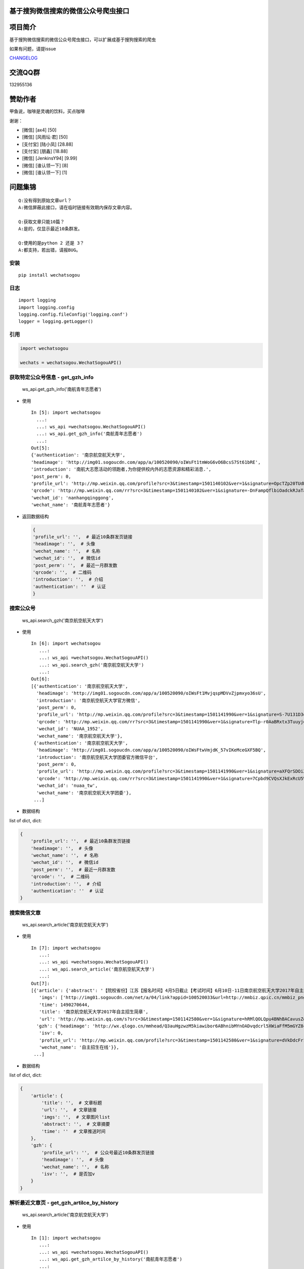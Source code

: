 基于搜狗微信搜索的微信公众号爬虫接口
====================================

|Build Status| |PyPI version| |PyPI| |py27,py35,py36| |PyPI|

项目简介
========

基于搜狗微信搜索的微信公众号爬虫接口，可以扩展成基于搜狗搜索的爬虫

如果有问题，请提issue

`CHANGELOG <./CHANGELOG.md>`__

交流QQ群
========

132955136

赞助作者
========

甲鱼说，咖啡是灵魂的饮料，买点咖啡

谢谢：

-  [微信] [ax4] [50]
-  [微信] [风雨坛·君] [50]
-  [支付宝] [陆小凤] [28.88]
-  [支付宝] [朋鑫] [18.88]
-  [微信] [JenkinsY94] [9.99]
-  [微信] [谁认领一下] [8]
-  [微信] [谁认领一下] [1]

问题集锦
========

::

    Q:没有得到原始文章url？
    A:微信屏蔽此接口，请在临时链接有效期内保存文章内容。

    Q:获取文章只能10篇？
    A:是的，仅显示最近10条群发。

    Q:使用的是python 2 还是 3？
    A:都支持，若出错，请报BUG。

安装
----

::

    pip install wechatsogou

日志
----

::

    import logging
    import logging.config
    logging.config.fileConfig('logging.conf')
    logger = logging.getLogger()

引用
----

.. code:: python

    import wechatsogou

    wechats = wechatsogou.WechatSogouAPI()

获取特定公众号信息 - get\_gzh\_info
-----------------------------------

.. figure:: ./screenshot/get_gzh_info.png
   :alt: ws\_api.get\_gzh\_info('南航青年志愿者')

   ws\_api.get\_gzh\_info('南航青年志愿者')

-  使用

   ::

       In [5]: import wechatsogou
         ...:
         ...: ws_api =wechatsogou.WechatSogouAPI()
         ...: ws_api.get_gzh_info('南航青年志愿者')
         ...:
       Out[5]:
       {'authentication': '南京航空航天大学',
       'headimage': 'http://img01.sogoucdn.com/app/a/100520090/oIWsFt1tmWoG6vO6BcsS7St61bRE',
       'introduction': '南航大志愿活动的领跑者,为你提供校内外的志愿资源和精彩消息.',
       'post_perm': 0,
       'profile_url': 'http://mp.weixin.qq.com/profile?src=3&timestamp=1501140102&ver=1&signature=OpcTZp20TUdKHjSqWh7m73RWBIzwYwINpib2ZktBkLG8NyHamTvK2jtzl7mf-VdpE246zXAq18GNm*S*bq4klw==',
       'qrcode': 'http://mp.weixin.qq.com/rr?src=3&timestamp=1501140102&ver=1&signature=-DnFampQflbiOadckRJaTaDRzGSNfisIfECELSo-lN-GeEOH8-XTtM*ASdavl0xuavw-bmAEQXOa1T39*EIsjzxz30LjyBNkjmgbT6bGnZM=',
       'wechat_id': 'nanhangqinggong',
       'wechat_name': '南航青年志愿者'}

-  返回数据结构

   .. code:: python

       {
       'profile_url': '',  # 最近10条群发页链接
       'headimage': '',  # 头像
       'wechat_name': '',  # 名称
       'wechat_id': '',  # 微信id
       'post_perm': '',  # 最近一月群发数
       'qrcode': '',  # 二维码
       'introduction': '',  # 介绍
       'authentication': ''  # 认证
       }

搜索公众号
----------

.. figure:: ./screenshot/search_gzh.png
   :alt: ws\_api.search\_gzh('南京航空航天大学')

   ws\_api.search\_gzh('南京航空航天大学')

-  使用

   ::

       In [6]: import wechatsogou
          ...:
          ...: ws_api =wechatsogou.WechatSogouAPI()
          ...: ws_api.search_gzh('南京航空航天大学')
          ...:
       Out[6]:
       [{'authentication': '南京航空航天大学',
         'headimage': 'http://img01.sogoucdn.com/app/a/100520090/oIWsFt1MvjqspMDVvZjpmxyo36sU',
         'introduction': '南京航空航天大学官方微信',
         'post_perm': 0,
         'profile_url': 'http://mp.weixin.qq.com/profile?src=3&timestamp=1501141990&ver=1&signature=S-7U131D3eQERC8yJGVAg2edySXn*qGVi5uE8QyQU034di*2mS6vGJVnQBRB0It9t9M-Qn7ynvjRKZNQrjBMEg==',
         'qrcode': 'http://mp.weixin.qq.com/rr?src=3&timestamp=1501141990&ver=1&signature=Tlp-r0AaBRxtx3TuuyjdxmjiR4aEJY-hjh0kmtV6byVu3QIQYiMlJttJgGu0hwtZMZCCntdfaP5jD4JXipTwoGecAze8ycEF5KYZqtLSsNE=',
         'wechat_id': 'NUAA_1952',
         'wechat_name': '南京航空航天大学'},
        {'authentication': '南京航空航天大学',
         'headimage': 'http://img01.sogoucdn.com/app/a/100520090/oIWsFtwVmjdK_57vIKeMceGXF5BQ',
         'introduction': '南京航空航天大学团委官方微信平台',
         'post_perm': 0,
         'profile_url': 'http://mp.weixin.qq.com/profile?src=3&timestamp=1501141990&ver=1&signature=aXFQrSDOiZJHedlL7vtAkvFMckxBmubE9VGrVczTwS601bOIT5Nrr8Pcgs6bQ-oEd6jdQ0aK5WCQjNwMAhJnyQ==',
         'qrcode': 'http://mp.weixin.qq.com/rr?src=3&timestamp=1501141990&ver=1&signature=7Cpbd9CVQsXJkExRcU5VM6NuyoxDQQfVfF7*CGI-PTR0y6stHPtdSDqzAzvPMWz67Xz9IMF2TDfu4Cndj5bKxlsFh6wGhiLH0b9ZKqgCW5k=',
         'wechat_id': 'nuaa_tw',
         'wechat_name': '南京航空航天大学团委'},
        ...]

-  数据结构

list of dict, dict:

.. code:: python

    {
        'profile_url': '',  # 最近10条群发页链接
        'headimage': '',  # 头像
        'wechat_name': '',  # 名称
        'wechat_id': '',  # 微信id
        'post_perm': '',  # 最近一月群发数
        'qrcode': '',  # 二维码
        'introduction': '',  # 介绍
        'authentication': ''  # 认证
    }

搜索微信文章
------------

.. figure:: ./screenshot/search_article.png
   :alt: ws\_api.search\_article('南京航空航天大学')

   ws\_api.search\_article('南京航空航天大学')

-  使用

   ::

       In [7]: import wechatsogou
          ...:
          ...: ws_api =wechatsogou.WechatSogouAPI()
          ...: ws_api.search_article('南京航空航天大学')
          ...:
       Out[7]:
       [{'article': {'abstract': '【院校省份】江苏【报名时间】4月5日截止【考试时间】6月10日-11日南京航空航天大学2017年自主招生简章南京航空航天大学2017...',
          'imgs': ['http://img01.sogoucdn.com/net/a/04/link?appid=100520033&url=http://mmbiz.qpic.cn/mmbiz_png/P07yicBRJfC71QB3lREx4J4x34QOibGaia5BkiaaiaiaibicWkTBULou9R08K6FaxlUA1RFBFWCmpO1Lepk7ZcXK45vguQ/0?wx_fmt=png'],
          'time': 1490270644,
          'title': '南京航空航天大学2017年自主招生简章',
          'url': 'http://mp.weixin.qq.com/s?src=3&timestamp=1501142580&ver=1&signature=hRMlQOLQpu4BNhBACavusZdmk**D65qHyz5LWDq1lPjVcm7*iiBS0l7Pq40h0fiCX*bZ8vSMLzAMDNzELYFKIQ7mND0-7cQi-N0BtfTBql*CQdsHun-GtaYEqRva6Ukwce3gZh46SXJzo90kyZ3dwVYl6*589bGDIzG6JTGfpxI='},
         'gzh': {'headimage': 'http://wx.qlogo.cn/mmhead/Q3auHgzwzM5kiawibor6ABhnibMYnOADvqdcrl5XWiaFfM5mGYZ8cUica6A/0',
          'isv': 0,
          'profile_url': 'http://mp.weixin.qq.com/profile?src=3&timestamp=1501142580&ver=1&signature=dVkDdcFr1suL1WHdCOJj7pwZhG9W*APi-j5kRtS09ccv-WID-zNs0ecDiiz1wwE7qbNSk5HBL*ffpyVXcF0fFQ==',
          'wechat_name': '自主招生在线'}},
        ...]

-  数据结构

list of dict, dict:

.. code:: python

    {
        'article': {
            'title': '',  # 文章标题
            'url': '',  # 文章链接
            'imgs': '',  # 文章图片list
            'abstract': '',  # 文章摘要
            'time': ''  # 文章推送时间
        },
        'gzh': {
            'profile_url': '',  # 公众号最近10条群发页链接
            'headimage': '',  # 头像
            'wechat_name': '',  # 名称
            'isv': '',  # 是否加v
        }
    }

解析最近文章页 - get\_gzh\_artilce\_by\_history
-----------------------------------------------

.. figure:: ./screenshot/search_article.png
   :alt: ws\_api.search\_article('南京航空航天大学')

   ws\_api.search\_article('南京航空航天大学')

-  使用

   ::

       In [1]: import wechatsogou
          ...:
          ...: ws_api =wechatsogou.WechatSogouAPI()
          ...: ws_api.get_gzh_artilce_by_history('南航青年志愿者')
          ...:
       Out[1]:
       {'article': [{'abstract': '我们所做的，并不能立马去改变什么——\n但千里之行，绿勤行永不止步。\n我们不会就此止步，之后我们又将再出发。\n 民勤，再见。\n绿勤行，不再见。',
          'author': '',
          'content_url': 'http://mp.weixin.qq.com/s?timestamp=1501143158&src=3&ver=1&signature=B-*tqUrFyO7OqpFeJZwTA7JJtsHpz6BgC8ugyfgpOnyWLtPb85R5Zmu0JuZRbZKG72x4bQjMCcsfA5mC3GSSOPbYd-9tzvTgmroGRmc4Tzk8090KCiEu6EjA0YMHeytWJWpxr51M2FUYQhTWJ01pTmNnXLVAG6Ex6AG52uvvmQA=',
          'copyright_stat': 100,
          'cover': 'http://mmbiz.qpic.cn/mmbiz_jpg/icFYWMxnmxHDYgXNjAle7szYLgQmicbaQlb1eVFuwp2vxEu5eNVwYacaHah2N5W8dKAm725vxv5aM6DFlM59Wftg/0?wx_fmt=jpeg',
          'datetime': 1501072594,
          'fileid': 502326199,
          'main': 1,
          'send_id': 1000000306,
          'source_url': '',
          'title': '绿勤行——不说再见',
          'type': '49'},
          ...]

-  数据结构 \`\`\`python { 'gzh\_info': { 'wechat\_name': '', # 名称
   'wechat\_id': '', # 微信id 'introduction': '', # 描述
   'authentication': '', # 认证 'headimage': '' # 头像 }, 'article': [ {
   'send\_id': '', #
   群发id，注意不唯一，因为同一次群发多个消息，而群发id一致 'datetime':
   '', # 群发datatime 'type': '', # 消息类型，均是49，表示图文 'main':
   0, # 是否是一次群发的第一次消息 'title': '', # 文章标题 'abstract':
   '', # 摘要 'fileid': '', # 'content\_url': '', # 文章链接
   'source\_url': '', # 阅读原文的链接 'cover': '', # 封面图 'author':
   '', # 作者 'copyright\_stat': '', # 文章类型，例如：原创啊 }, ...] }

\`\`\`

--------------

TODO
====

-  [x] 相似文章的公众号获取
-  [x] 主页热门公众号获取
-  [x] 文章详情页信息
-  [x] 所有类型的解析
-  [x] 验证码识别
-  [ ] 接入爬虫框架
-  [x] 兼容py2

--------------

.. |Build Status| image:: https://travis-ci.org/Chyroc/WechatSogou.svg?branch=master
   :target: https://github.com/Chyroc/WechatSogou
.. |PyPI version| image:: https://badge.fury.io/py/wechatsogou.svg
   :target: https://github.com/Chyroc/WechatSogou
.. |PyPI| image:: https://img.shields.io/pypi/wheel/wechatsogou.svg
   :target: https://github.com/Chyroc/WechatSogou
.. |py27,py35,py36| image:: https://img.shields.io/pypi/pyversions/wechatsogou.svg
   :target: https://github.com/Chyroc/WechatSogou
.. |PyPI| image:: https://img.shields.io/pypi/l/wechatsogou.svg
   :target: https://github.com/Chyroc/WechatSogou
